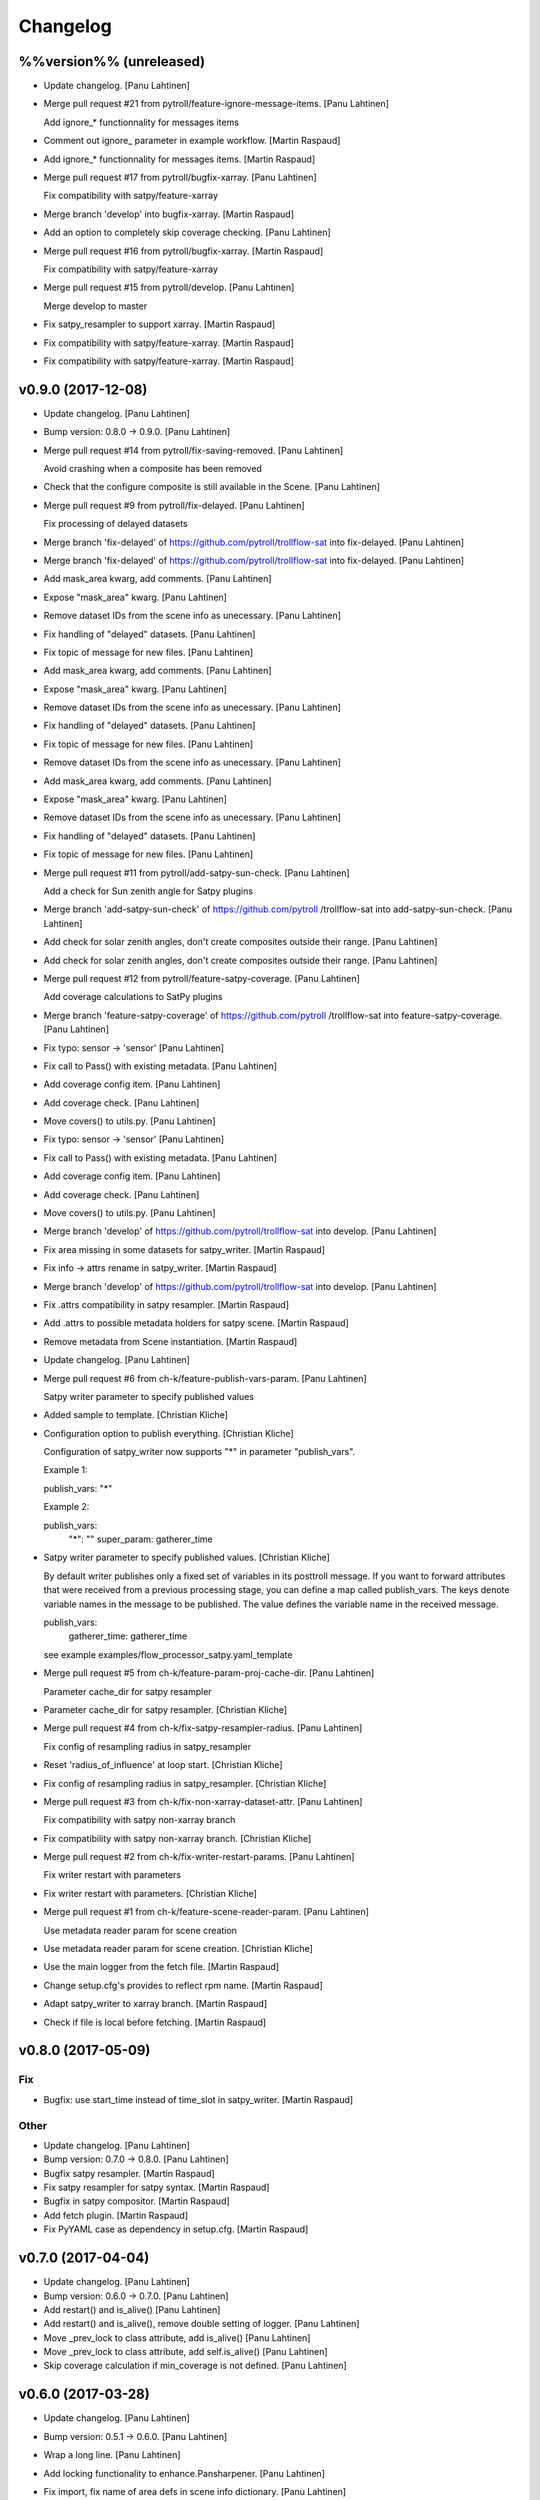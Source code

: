 Changelog
=========

%%version%% (unreleased)
------------------------

- Update changelog. [Panu Lahtinen]

- Merge pull request #21 from pytroll/feature-ignore-message-items.
  [Panu Lahtinen]

  Add ignore_* functionnality for messages items

- Comment out ignore_ parameter in example workflow. [Martin Raspaud]

- Add ignore_* functionnality for messages items. [Martin Raspaud]

- Merge pull request #17 from pytroll/bugfix-xarray. [Panu Lahtinen]

  Fix compatibility with satpy/feature-xarray

- Merge branch 'develop' into bugfix-xarray. [Martin Raspaud]

- Add an option to completely skip coverage checking. [Panu Lahtinen]

- Merge pull request #16 from pytroll/bugfix-xarray. [Martin Raspaud]

  Fix compatibility with satpy/feature-xarray

- Merge pull request #15 from pytroll/develop. [Panu Lahtinen]

  Merge develop to master

- Fix satpy_resampler to support xarray. [Martin Raspaud]

- Fix compatibility with satpy/feature-xarray. [Martin Raspaud]

- Fix compatibility with satpy/feature-xarray. [Martin Raspaud]

v0.9.0 (2017-12-08)
-------------------

- Update changelog. [Panu Lahtinen]

- Bump version: 0.8.0 → 0.9.0. [Panu Lahtinen]

- Merge pull request #14 from pytroll/fix-saving-removed. [Panu
  Lahtinen]

  Avoid crashing when a composite has been removed

- Check that the configure composite is still available in the Scene.
  [Panu Lahtinen]

- Merge pull request #9 from pytroll/fix-delayed. [Panu Lahtinen]

  Fix processing of delayed datasets

- Merge branch 'fix-delayed' of https://github.com/pytroll/trollflow-sat
  into fix-delayed. [Panu Lahtinen]

- Merge branch 'fix-delayed' of https://github.com/pytroll/trollflow-sat
  into fix-delayed. [Panu Lahtinen]

- Add mask_area kwarg, add comments. [Panu Lahtinen]

- Expose "mask_area" kwarg. [Panu Lahtinen]

- Remove dataset IDs from the scene info as unecessary. [Panu Lahtinen]

- Fix handling of "delayed" datasets. [Panu Lahtinen]

- Fix topic of message for new files. [Panu Lahtinen]

- Add mask_area kwarg, add comments. [Panu Lahtinen]

- Expose "mask_area" kwarg. [Panu Lahtinen]

- Remove dataset IDs from the scene info as unecessary. [Panu Lahtinen]

- Fix handling of "delayed" datasets. [Panu Lahtinen]

- Fix topic of message for new files. [Panu Lahtinen]

- Remove dataset IDs from the scene info as unecessary. [Panu Lahtinen]

- Add mask_area kwarg, add comments. [Panu Lahtinen]

- Expose "mask_area" kwarg. [Panu Lahtinen]

- Remove dataset IDs from the scene info as unecessary. [Panu Lahtinen]

- Fix handling of "delayed" datasets. [Panu Lahtinen]

- Fix topic of message for new files. [Panu Lahtinen]

- Merge pull request #11 from pytroll/add-satpy-sun-check. [Panu
  Lahtinen]

  Add a check for Sun zenith angle for Satpy plugins

- Merge branch 'add-satpy-sun-check' of https://github.com/pytroll
  /trollflow-sat into add-satpy-sun-check. [Panu Lahtinen]

- Add check for solar zenith angles, don't create composites outside
  their range. [Panu Lahtinen]

- Add check for solar zenith angles, don't create composites outside
  their range. [Panu Lahtinen]

- Merge pull request #12 from pytroll/feature-satpy-coverage. [Panu
  Lahtinen]

  Add coverage calculations to SatPy plugins

- Merge branch 'feature-satpy-coverage' of https://github.com/pytroll
  /trollflow-sat into feature-satpy-coverage. [Panu Lahtinen]

- Fix typo: sensor -> 'sensor' [Panu Lahtinen]

- Fix call to Pass() with existing metadata. [Panu Lahtinen]

- Add coverage config item. [Panu Lahtinen]

- Add coverage check. [Panu Lahtinen]

- Move covers() to utils.py. [Panu Lahtinen]

- Fix typo: sensor -> 'sensor' [Panu Lahtinen]

- Fix call to Pass() with existing metadata. [Panu Lahtinen]

- Add coverage config item. [Panu Lahtinen]

- Add coverage check. [Panu Lahtinen]

- Move covers() to utils.py. [Panu Lahtinen]

- Merge branch 'develop' of https://github.com/pytroll/trollflow-sat
  into develop. [Panu Lahtinen]

- Fix area missing in some datasets for satpy_writer. [Martin Raspaud]

- Fix info -> attrs rename in satpy_writer. [Martin Raspaud]

- Merge branch 'develop' of https://github.com/pytroll/trollflow-sat
  into develop. [Panu Lahtinen]

- Fix .attrs compatibility in satpy resampler. [Martin Raspaud]

- Add .attrs to possible metadata holders for satpy scene. [Martin
  Raspaud]

- Remove metadata from Scene instantiation. [Martin Raspaud]

- Update changelog. [Panu Lahtinen]

- Merge pull request #6 from ch-k/feature-publish-vars-param. [Panu
  Lahtinen]

  Satpy writer parameter to specify published values

- Added sample to template. [Christian Kliche]

- Configuration option to publish everything. [Christian Kliche]

  Configuration of satpy_writer now supports "*" in parameter
  "publish_vars".

  Example 1:

  publish_vars: "*"

  Example 2:

  publish_vars:
    "*": ""
    super_param: gatherer_time


- Satpy writer parameter to specify published values. [Christian Kliche]

  By default writer publishes only a fixed set of variables
  in its posttroll message. If you want to forward attributes
  that were received from a previous processing stage, you
  can define a map called publish_vars. The keys denote variable
  names in the message to be published. The value defines the
  variable name in the received message.

  publish_vars:
    gatherer_time: gatherer_time

  see example examples/flow_processor_satpy.yaml_template


- Merge pull request #5 from ch-k/feature-param-proj-cache-dir. [Panu
  Lahtinen]

  Parameter cache_dir for satpy resampler

- Parameter cache_dir for satpy resampler. [Christian Kliche]

- Merge pull request #4 from ch-k/fix-satpy-resampler-radius. [Panu
  Lahtinen]

  Fix config of resampling radius in satpy_resampler

- Reset 'radius_of_influence' at loop start. [Christian Kliche]

- Fix config of resampling radius in satpy_resampler. [Christian Kliche]

- Merge pull request #3 from ch-k/fix-non-xarray-dataset-attr. [Panu
  Lahtinen]

  Fix compatibility with satpy non-xarray branch

- Fix compatibility with satpy non-xarray branch. [Christian Kliche]

- Merge pull request #2 from ch-k/fix-writer-restart-params. [Panu
  Lahtinen]

  Fix writer restart with parameters

- Fix writer restart with parameters. [Christian Kliche]

- Merge pull request #1 from ch-k/feature-scene-reader-param. [Panu
  Lahtinen]

  Use metadata reader param for scene creation

- Use metadata reader param for scene creation. [Christian Kliche]

- Use the main logger from the fetch file. [Martin Raspaud]

- Change setup.cfg's provides to reflect rpm name. [Martin Raspaud]

- Adapt satpy_writer to xarray branch. [Martin Raspaud]

- Check if file is local before fetching. [Martin Raspaud]

v0.8.0 (2017-05-09)
-------------------

Fix
~~~

- Bugfix: use start_time instead of time_slot in satpy_writer. [Martin
  Raspaud]

Other
~~~~~

- Update changelog. [Panu Lahtinen]

- Bump version: 0.7.0 → 0.8.0. [Panu Lahtinen]

- Bugfix satpy resampler. [Martin Raspaud]

- Fix satpy resampler for satpy syntax. [Martin Raspaud]

- Bugfix in satpy compositor. [Martin Raspaud]

- Add fetch plugin. [Martin Raspaud]

- Fix PyYAML case as dependency in setup.cfg. [Martin Raspaud]

v0.7.0 (2017-04-04)
-------------------

- Update changelog. [Panu Lahtinen]

- Bump version: 0.6.0 → 0.7.0. [Panu Lahtinen]

- Add restart() and is_alive() [Panu Lahtinen]

- Add restart() and is_alive(), remove double setting of logger. [Panu
  Lahtinen]

- Move _prev_lock to class attribute, add is_alive() [Panu Lahtinen]

- Move _prev_lock to class attribute, add self.is_alive() [Panu
  Lahtinen]

- Skip coverage calculation if min_coverage is not defined. [Panu
  Lahtinen]

v0.6.0 (2017-03-28)
-------------------

- Update changelog. [Panu Lahtinen]

- Bump version: 0.5.1 → 0.6.0. [Panu Lahtinen]

- Wrap a long line. [Panu Lahtinen]

- Add locking functionality to enhance.Pansharpener. [Panu Lahtinen]

- Fix import, fix name of area defs in scene info dictionary. [Panu
  Lahtinen]

- Add minimal product config. [Panu Lahtinen]

- Add _template to filenames. [Panu Lahtinen]

- Rename example config. [Panu Lahtinen]

- Set save_settings to empty dict if no settings are given. [Panu
  Lahtinen]

- Add minimal config example. [Panu Lahtinen]

- Add coverage module. [Panu Lahtinen]

- Add plugin to check coverage. [Panu Lahtinen]

  This plugin removes areas from production if the data doesn't cover the
  area well enough.


- Reflow overlong line. [Panu Lahtinen]

- Add raised error message to log. [Panu Lahtinen]

- Import trollflow_sat.utils instead of trollflow.utils. [Panu Lahtinen]

- Fix typo in call to release_locks() [Panu Lahtinen]

- Fix incorrect call to release_locks() [Panu Lahtinen]

- Fix typo in function call. [Panu Lahtinen]

- Fix typo. [Panu Lahtinen]

- Add TypeError to catched errors. [Panu Lahtinen]

- Pass full message, not only message data. [Panu Lahtinen]

- Add missing kwarg. [Panu Lahtinen]

v0.5.1 (2017-03-21)
-------------------

- Update changelog. [Panu Lahtinen]

- Bump version: 0.5.0 → 0.5.1. [Panu Lahtinen]

- Fix missing acquire_lock. [Panu Lahtinen]

v0.5.0 (2017-03-21)
-------------------

- Update changelog. [Panu Lahtinen]

- Bump version: 0.4.0 → 0.5.0. [Panu Lahtinen]

- Add missing parameters. [Panu Lahtinen]

- Add check for valid instruments. [Panu Lahtinen]

- Bring satpy plugins up-to-date with mpop versions. [Panu Lahtinen]

- Remove import of acquire_lock(), instead use utils.acquire_lock()
  [Panu Lahtinen]

- Move monitor messaging after scene creation. [Panu Lahtinen]

- Fix publisher name. [Panu Lahtinen]

- Add monitoring message setting examples. [Panu Lahtinen]

- Use lock release wrapper. [Panu Lahtinen]

- Add wrapper to lock release. [Panu Lahtinen]

- Remove unused import. [Panu Lahtinen]

- Add more tests for utils. [Panu Lahtinen]

- Add helper functions for monitoring messaging. [Panu Lahtinen]

- Add monitoring messages. [Panu Lahtinen]

v0.4.0 (2017-03-14)
-------------------

- Update changelog. [Panu Lahtinen]

- Bump version: 0.3.0 → 0.4.0. [Panu Lahtinen]

- Merge branch 'master' into develop. [Panu Lahtinen]

- Add list of used instruments. [Panu Lahtinen]

- Fix getting filenames from collected datasets. [Panu Lahtinen]

- Fix checking what type of collection is used. [Panu Lahtinen]

- Fix reading filenames from a collection. [Panu Lahtinen]

- Add check for collection id, catch some errors when loading data.
  [Panu Lahtinen]

- Fix formatting of log message. [Panu Lahtinen]

- Fix typo. [Panu Lahtinen]

- Get configuration for single product. [Panu Lahtinen]

- Fix incorrect logic. [Panu Lahtinen]

- Add missing argument. [Panu Lahtinen]

- Add a possibility to limit production based on Sun zenith angle. [Panu
  Lahtinen]

- Fix syntax error. [Panu Lahtinen]

- Catch NoSectionError when trying to create composites. [Panu Lahtinen]

- Release previous lock when skipping data, add logging. [Panu Lahtinen]

- Add log message listing used files. [Panu Lahtinen]

- Check used instruments, give data filenames as arguments to load()
  [Panu Lahtinen]

v0.3.0 (2017-03-07)
-------------------

- Update changelog. [Panu Lahtinen]

- Bump version: 0.2.0 → 0.3.0. [Panu Lahtinen]

- Compose the topic to include {area_id} (if configured) [Panu Lahtinen]

v0.2.0 (2017-02-28)
-------------------

- Update changelog. [Panu Lahtinen]

- Bump version: 0.1.0 → 0.2.0. [Panu Lahtinen]

- Add missing calls to release_lock() [Panu Lahtinen]

- Ensure non-unicode filename (I'm looking at you, gdal) [Panu Lahtinen]

- Fix dictionary key naming "areaname" to "area_id" [Panu Lahtinen]

- Ensure downstream workers have finished before releasing upstream
  locks. [Panu Lahtinen]

- Add use_lock for daemons to config templates. [Panu Lahtinen]

- Add "use_lock" kwarg to daemons, lock only if set to True. [Panu
  Lahtinen]

- Adjust lock handling order, use trollflow.utils for lock
  acquire/release. [Panu Lahtinen]

- Move lock acquire/release to trollflow.utils. [Panu Lahtinen]

- Fix locking, add data reload, add satproj. [Panu Lahtinen]

  - use RLock instead of Lock
  - fix incorrectly understood lock acquire/release
  - reload data for each area group
  - make it possible to save data in satellite projection by
    defining areaname as "satproj"
  - check lock usage as first step in invoke()
  - if using locking, wait 1 sec after releasing local lock


- Add config examples for locking. [Panu Lahtinen]

- Remove unnecessary "content" dictionaries. [Panu Lahtinen]

- Delete incomplete plugin. [Panu Lahtinen]

- Fix locking. [Panu Lahtinen]

- Add locking. [Panu Lahtinen]

- Add queue.task_done() [Panu Lahtinen]

- Remove incomplete components. [Panu Lahtinen]

- PEP8. [Panu Lahtinen]

- PEP8. [Panu Lahtinen]

- PEP8. [Panu Lahtinen]

- PEP8. [Panu Lahtinen]

- Fix package name for coverage. [Panu Lahtinen]

- Update "format" section. [Panu Lahtinen]

- Fix intendation. [Panu Lahtinen]

- Add config option for use_threading. [Panu Lahtinen]

- Fix class names, change items under "config" to dicts. [Panu Lahtinen]

- Adjust log messages, set output queues to None by default. [Panu
  Lahtinen]

- Adjust log messages. [Panu Lahtinen]

- Change default argument of nameservers from [] to None and handle the
  change. [Panu Lahtinen]

- Fix unittest so that they use ordered_load and the new format
  structure. [Panu Lahtinen]

- Return list instead of a set. [Panu Lahtinen]

- Remove hardcoded loading of composite "overview" [Panu Lahtinen]

- Fix writer indexing. [Panu Lahtinen]

- Make it possible to define specific writers for satpy. [Panu Lahtinen]

- Fix function name. [Panu Lahtinen]

- Add handling for dataset messages and placeholder for collections.
  [Panu Lahtinen]

- Add log config example. [Panu Lahtinen]

- Add tests for time name adjustments. [Panu Lahtinen]

- Fix time name adjustment, ignore time tags having 'proc' and 'end' in
  them. [Panu Lahtinen]

- Add plugins using satpy instead of mpop, add example YAML configs.
  [Panu Lahtinen]

- Add logger, figure out time name used in filename pattern and metadata
  and use them to update pattern if necessary. [Panu Lahtinen]

- Change composites from list to dict. [Panu Lahtinen]

v0.1.0 (2016-11-22)
-------------------

- Update changelog. [Panu Lahtinen]

- Bump version: 0.0.1 → 0.1.0. [Panu Lahtinen]

- Fix path to version file. [Panu Lahtinen]

- Adjust install requirements. [Panu Lahtinen]

- Adjust to use listener from posttroll. [Panu Lahtinen]

- Moved to posttroll. [Panu Lahtinen]

- Update TODO. [Panu Lahtinen]

- Add unittests for trollflow_sat.utils.create_fnames() [Panu Lahtinen]

- Clarify naming, fix incorrect dict structure, adjust logging. [Panu
  Lahtinen]

- Ensure absolute path for URI. [Panu Lahtinen]

- Fix import, adapt to YAML config patterns. [Panu Lahtinen]

- Fix import, adapt to YAML config patterns. [Panu Lahtinen]

- Fix import, clarify naming. [Panu Lahtinen]

- Fix syntax, change out_dir to output_dir, add log warning if no output
  directory is given. [Panu Lahtinen]

- Clarify structure, add missing quotes around file patterns. [Panu
  Lahtinen]

- Fix package name. [Panu Lahtinen]

- Rename package. [Panu Lahtinen]

- Set built-in default for output format. [Panu Lahtinen]

- Remove check for empty file pattern, as default is used if all else
  fails, give warning if this happens. [Panu Lahtinen]

- Use common settings if more specific settings are not given. [Panu
  Lahtinen]

- Add .eggs/ to ignored files. [Panu Lahtinen]

- Adjust requirements. [Panu Lahtinen]

- Add unittests. [Panu Lahtinen]

- Example product confgi in YAML. [Panu Lahtinen]

- Add todo-list. [Panu Lahtinen]

- Get area specific resampling search radius if available. [Panu
  Lahtinen]

- Take output directory name from config. [Panu Lahtinen]

- Adjust to YAML product config, simplify what is passed to output
  queue. [Panu Lahtinen]

- Add example configs, adapt to new package name. [Panu Lahtinen]

- Copy plugins from trollduction@feature_trollflow. [Panu Lahtinen]

- Add basic files. [Panu Lahtinen]

- Add placeholder for tests. [Panu Lahtinen]

- Initial commit. [Panu Lahtinen]



